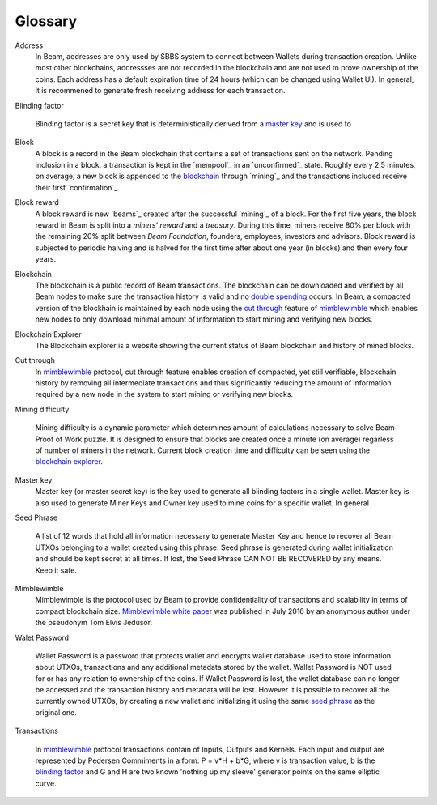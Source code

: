 .. _user_glossary:


Glossary
========

.. _address:
.. _addresses:

Address
    In Beam, addresses are only used by SBBS system to connect between Wallets during transaction creation. Unlike most other blockchains, addressses are not recorded in the blockchain and are not used to prove ownership of the coins. Each address has a default expiration time of 24 hours (which can be changed using Wallet UI). In general, it is recommened to generate fresh receiving address for each transaction. 

.. _blinding factor:

Blinding factor

	Blinding factor is a secret key that is deterministically derived from a `master key`_ and is used to 
	
.. _block:
.. _blocks:

Block
    A block is a record in the Beam blockchain that contains a set of transactions sent on the network. Pending inclusion in a block, a transaction is kept in the `mempool`_ in an `unconfirmed`_ state. Roughly every 2.5 minutes, on average, a new block is appended to the `blockchain`_ through `mining`_ and the transactions included receive their first `confirmation`_.

.. _block reward:
.. _block rewards:

Block reward
    A block reward is new `beams`_  created after the successful `mining`_ of a block. For the first five years, the block reward in Beam is split into a `miners' reward` and a `treasury`. During this time, miners receive 80% per block with the remaining 20% split between `Beam Foundation`,  founders, employees, investors and advisors. Block reward is subjected to periodic halving and is halved for the first time after about one year (in blocks) and then every four years.
    
.. _blockchain:

Blockchain
    The blockchain is a public record of Beam transactions. The blockchain can be downloaded and verified by all Beam nodes to make sure the transaction history is valid and no `double spending <https://en.wikipedia.org/wiki/Double-spending>`_ occurs. In Beam, a compacted version of the blockhain is maintained by each node using the `cut through`_ feature of `mimblewimble`_ which enables new nodes to only download minimal amount of information to start mining and verifying new blocks.

.. _blockchain explorer:

Blockchain Explorer
	The Blockchain explorer is a website showing the current status of Beam blockchain and history of mined blocks. 

.. _cut through:

Cut through
	In `mimblewimble`_ protocol, cut through feature enables creation of compacted, yet still verifiable, blockchain history by removing all intermediate transactions and thus significantly reducing the amount of information required by a new node in the system to start mining or verifying new blocks. 

.. _dificulty:
.. _mining difficulty:

Mining difficulty

	Mining difficulty is a dynamic parameter which determines amount of calculations necessary to solve Beam Proof of Work puzzle. It is designed to ensure that blocks are created once a minute (on average) regarless of number of miners in the network. Current block creation time and difficulty can be seen using the `blockchain explorer`_.


.. _master key:

Master key
	Master key (or master secret key) is the key used to generate all blinding factors in a single wallet. Master key is also used to generate Miner Keys and Owner key used to mine coins for a specific wallet. In general


.. _seed phrase:

Seed Phrase

	A list of 12 words that hold all information necessary to generate Master Key and hence to recover all Beam UTXOs belonging to a wallet created using this phrase. Seed  phrase is generated during wallet initialization and should be kept secret at all times. If lost, the Seed Phrase CAN NOT BE RECOVERED by any means. Keep it safe.

.. _mimblewimble:

Mimblewimble
	Mimblewimble is the protocol used by Beam to provide confidentiality of transactions and scalability in terms of compact blockchain size. `Mimblewimble white paper <https://scalingbitcoin.org/papers/mimblewimble.txt>`_ was published in July 2016 by an anonymous author under the pseudonym Tom Elvis Jedusor.  


.. _wallet password:

Walet Password
	
	Wallet Password is a password that protects wallet and encrypts wallet database used to store information about UTXOs, transactions and any additional metadata stored by the wallet. Wallet Password is NOT used for or has any relation to ownership of the coins. If Wallet Password is lost, the wallet database can no longer be accessed and the transaction history and metadata will be lost. However it is possible to recover all the currently owned UTXOs, by creating a new wallet and initializing it using the same `seed phrase`_ as the original one. 

.. _transaction:
.. _transactions:

Transactions

	In `mimblewimble`_ protocol transactions contain of Inputs, Outputs and Kernels. Each input and output are represented by Pedersen Commiments in a form: P = v*H + b*G, where v is transaction value, b is the `blinding factor`_ and G and H are two known 'nothing up my sleeve' generator points on the same elliptic curve.
